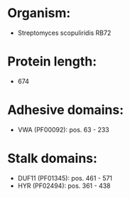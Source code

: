 * Organism:
- Streptomyces scopuliridis RB72
* Protein length:
- 674
* Adhesive domains:
- VWA (PF00092): pos. 63 - 233
* Stalk domains:
- DUF11 (PF01345): pos. 461 - 571
- HYR (PF02494): pos. 361 - 438


